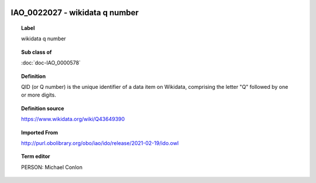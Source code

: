 
  .. index:: 
     single: IAO_0022027; wikidata q number
     single: wikidata q number; IAO_0022027

IAO_0022027 - wikidata q number
====================================================================================

.. topic:: Label

    wikidata q number

.. topic:: Sub class of

    :doc:`doc-IAO_0000578`

.. topic:: Definition

    QID (or Q number) is the unique identifier of a data item on Wikidata, comprising the letter "Q" followed by one or more digits.

.. topic:: Definition source

    https://www.wikidata.org/wiki/Q43649390

.. topic:: Imported From

    http://purl.obolibrary.org/obo/iao/ido/release/2021-02-19/ido.owl

.. topic:: Term editor

    PERSON: Michael Conlon

